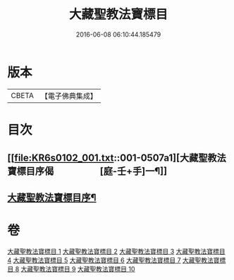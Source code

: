 #+TITLE: 大藏聖教法寶標目 
#+DATE: 2016-06-08 06:10:44.185479

* 版本
 |     CBETA|【電子佛典集成】|

* 目次
** [[file:KR6s0102_001.txt::001-0507a1][大藏聖教法寶標目序偈　　　　　[庭-壬+手]一¶]]
** [[file:KR6s0102_001.txt::001-0508a2][大藏聖教法寶標目序¶]]

* 卷
[[file:KR6s0102_001.txt][大藏聖教法寶標目 1]]
[[file:KR6s0102_002.txt][大藏聖教法寶標目 2]]
[[file:KR6s0102_003.txt][大藏聖教法寶標目 3]]
[[file:KR6s0102_004.txt][大藏聖教法寶標目 4]]
[[file:KR6s0102_005.txt][大藏聖教法寶標目 5]]
[[file:KR6s0102_006.txt][大藏聖教法寶標目 6]]
[[file:KR6s0102_007.txt][大藏聖教法寶標目 7]]
[[file:KR6s0102_008.txt][大藏聖教法寶標目 8]]
[[file:KR6s0102_009.txt][大藏聖教法寶標目 9]]
[[file:KR6s0102_010.txt][大藏聖教法寶標目 10]]

